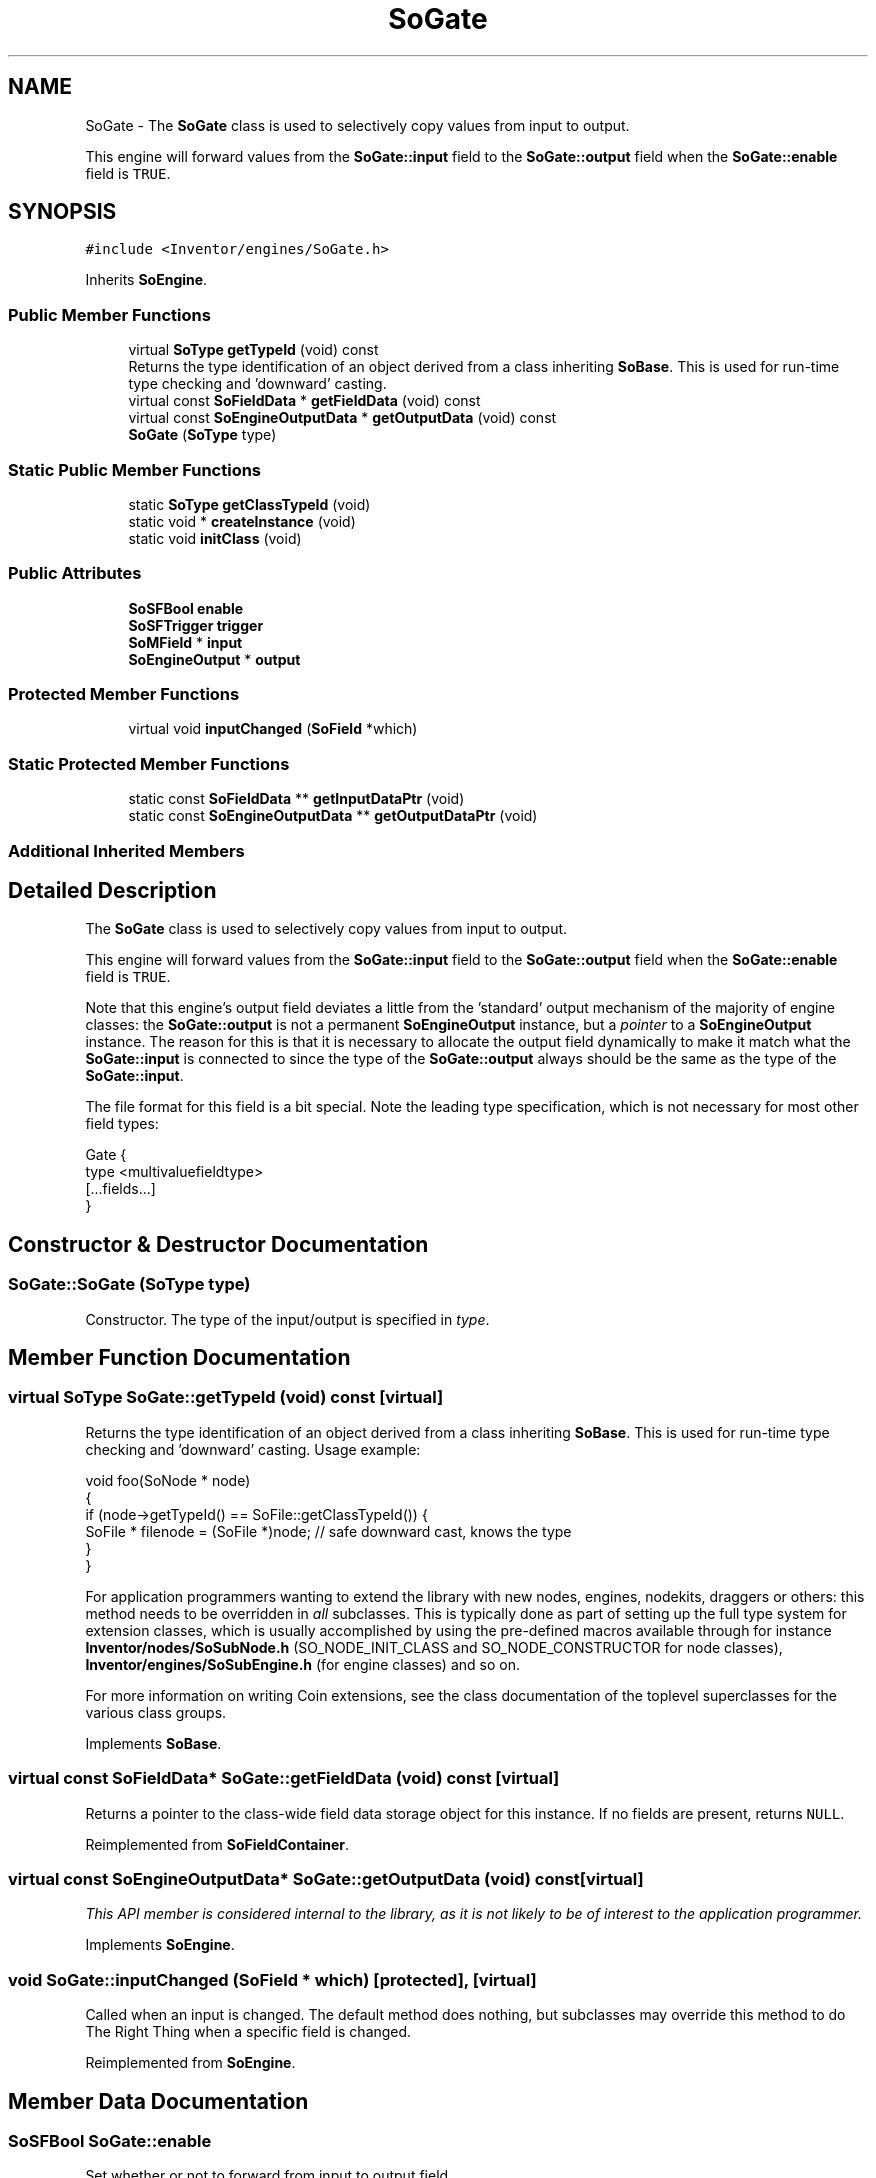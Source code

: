 .TH "SoGate" 3 "Sun May 28 2017" "Version 4.0.0a" "Coin" \" -*- nroff -*-
.ad l
.nh
.SH NAME
SoGate \- The \fBSoGate\fP class is used to selectively copy values from input to output\&.
.PP
This engine will forward values from the \fBSoGate::input\fP field to the \fBSoGate::output\fP field when the \fBSoGate::enable\fP field is \fCTRUE\fP\&.  

.SH SYNOPSIS
.br
.PP
.PP
\fC#include <Inventor/engines/SoGate\&.h>\fP
.PP
Inherits \fBSoEngine\fP\&.
.SS "Public Member Functions"

.in +1c
.ti -1c
.RI "virtual \fBSoType\fP \fBgetTypeId\fP (void) const"
.br
.RI "Returns the type identification of an object derived from a class inheriting \fBSoBase\fP\&. This is used for run-time type checking and 'downward' casting\&. "
.ti -1c
.RI "virtual const \fBSoFieldData\fP * \fBgetFieldData\fP (void) const"
.br
.ti -1c
.RI "virtual const \fBSoEngineOutputData\fP * \fBgetOutputData\fP (void) const"
.br
.ti -1c
.RI "\fBSoGate\fP (\fBSoType\fP type)"
.br
.in -1c
.SS "Static Public Member Functions"

.in +1c
.ti -1c
.RI "static \fBSoType\fP \fBgetClassTypeId\fP (void)"
.br
.ti -1c
.RI "static void * \fBcreateInstance\fP (void)"
.br
.ti -1c
.RI "static void \fBinitClass\fP (void)"
.br
.in -1c
.SS "Public Attributes"

.in +1c
.ti -1c
.RI "\fBSoSFBool\fP \fBenable\fP"
.br
.ti -1c
.RI "\fBSoSFTrigger\fP \fBtrigger\fP"
.br
.ti -1c
.RI "\fBSoMField\fP * \fBinput\fP"
.br
.ti -1c
.RI "\fBSoEngineOutput\fP * \fBoutput\fP"
.br
.in -1c
.SS "Protected Member Functions"

.in +1c
.ti -1c
.RI "virtual void \fBinputChanged\fP (\fBSoField\fP *which)"
.br
.in -1c
.SS "Static Protected Member Functions"

.in +1c
.ti -1c
.RI "static const \fBSoFieldData\fP ** \fBgetInputDataPtr\fP (void)"
.br
.ti -1c
.RI "static const \fBSoEngineOutputData\fP ** \fBgetOutputDataPtr\fP (void)"
.br
.in -1c
.SS "Additional Inherited Members"
.SH "Detailed Description"
.PP 
The \fBSoGate\fP class is used to selectively copy values from input to output\&.
.PP
This engine will forward values from the \fBSoGate::input\fP field to the \fBSoGate::output\fP field when the \fBSoGate::enable\fP field is \fCTRUE\fP\&. 

Note that this engine's output field deviates a little from the 'standard' output mechanism of the majority of engine classes: the \fBSoGate::output\fP is not a permanent \fBSoEngineOutput\fP instance, but a \fIpointer\fP to a \fBSoEngineOutput\fP instance\&. The reason for this is that it is necessary to allocate the output field dynamically to make it match what the \fBSoGate::input\fP is connected to since the type of the \fBSoGate::output\fP always should be the same as the type of the \fBSoGate::input\fP\&.
.PP
The file format for this field is a bit special\&. Note the leading type specification, which is not necessary for most other field types:
.PP
.PP
.nf
Gate {
  type <multivaluefieldtype>
  [...fields...]
}
.fi
.PP
 
.SH "Constructor & Destructor Documentation"
.PP 
.SS "SoGate::SoGate (\fBSoType\fP type)"
Constructor\&. The type of the input/output is specified in \fItype\fP\&. 
.SH "Member Function Documentation"
.PP 
.SS "virtual \fBSoType\fP SoGate::getTypeId (void) const\fC [virtual]\fP"

.PP
Returns the type identification of an object derived from a class inheriting \fBSoBase\fP\&. This is used for run-time type checking and 'downward' casting\&. Usage example:
.PP
.PP
.nf
void foo(SoNode * node)
{
  if (node->getTypeId() == SoFile::getClassTypeId()) {
    SoFile * filenode = (SoFile *)node;  // safe downward cast, knows the type
  }
}
.fi
.PP
.PP
For application programmers wanting to extend the library with new nodes, engines, nodekits, draggers or others: this method needs to be overridden in \fIall\fP subclasses\&. This is typically done as part of setting up the full type system for extension classes, which is usually accomplished by using the pre-defined macros available through for instance \fBInventor/nodes/SoSubNode\&.h\fP (SO_NODE_INIT_CLASS and SO_NODE_CONSTRUCTOR for node classes), \fBInventor/engines/SoSubEngine\&.h\fP (for engine classes) and so on\&.
.PP
For more information on writing Coin extensions, see the class documentation of the toplevel superclasses for the various class groups\&. 
.PP
Implements \fBSoBase\fP\&.
.SS "virtual const \fBSoFieldData\fP* SoGate::getFieldData (void) const\fC [virtual]\fP"
Returns a pointer to the class-wide field data storage object for this instance\&. If no fields are present, returns \fCNULL\fP\&. 
.PP
Reimplemented from \fBSoFieldContainer\fP\&.
.SS "virtual const \fBSoEngineOutputData\fP* SoGate::getOutputData (void) const\fC [virtual]\fP"
\fIThis API member is considered internal to the library, as it is not likely to be of interest to the application programmer\&.\fP 
.PP
Implements \fBSoEngine\fP\&.
.SS "void SoGate::inputChanged (\fBSoField\fP * which)\fC [protected]\fP, \fC [virtual]\fP"
Called when an input is changed\&. The default method does nothing, but subclasses may override this method to do The Right Thing when a specific field is changed\&. 
.PP
Reimplemented from \fBSoEngine\fP\&.
.SH "Member Data Documentation"
.PP 
.SS "\fBSoSFBool\fP SoGate::enable"
Set whether or not to forward from input to output field\&. 
.SS "\fBSoSFTrigger\fP SoGate::trigger"
Copy the current values of the input field once to the output field\&. 
.SS "\fBSoMField\fP * SoGate::input"
The multivalue input field which we will forward to the output when \fBSoGate::enable\fP is \fCTRUE\fP\&. 
.SS "\fBSoEngineOutput\fP * SoGate::output"
(\fBSoMField\fP) This is the field output containing the values of \fBSoGate::input\fP\&.
.PP
The type of the field will of course match the type of the input field\&. 

.SH "Author"
.PP 
Generated automatically by Doxygen for Coin from the source code\&.
